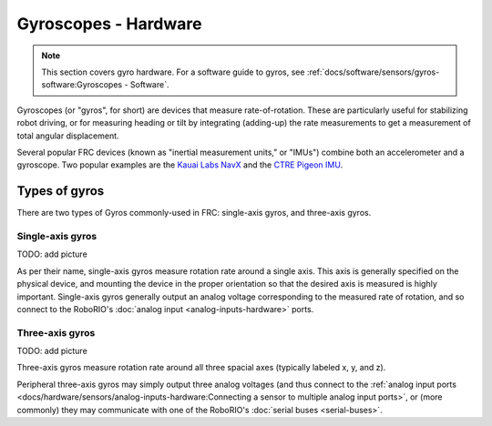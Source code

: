 Gyroscopes - Hardware
=====================

.. note:: This section covers gyro hardware.  For a software guide to gyros, see :ref:`docs/software/sensors/gyros-software:Gyroscopes - Software`.

Gyroscopes (or "gyros", for short) are devices that measure rate-of-rotation.  These are particularly useful for stabilizing robot driving, or for measuring heading or tilt by integrating (adding-up) the rate measurements to get a measurement of total angular displacement.

Several popular FRC devices (known as "inertial measurement units," or "IMUs") combine both an accelerometer and a gyroscope.  Two popular examples are the `Kauai Labs NavX <https://pdocs.kauailabs.com/navx-mxp/>`__ and the `CTRE Pigeon IMU <http://www.ctr-electronics.com/gadgeteer-imu-module-pigeon.html>`__.

Types of gyros
--------------

There are two types of Gyros commonly-used in FRC: single-axis gyros, and three-axis gyros.

Single-axis gyros
^^^^^^^^^^^^^^^^^

TODO: add picture

As per their name, single-axis gyros measure rotation rate around a single axis.  This axis is generally specified on the physical device, and mounting the device in the proper orientation so that the desired axis is measured is highly important.  Single-axis gyros generally output an analog voltage corresponding to the measured rate of rotation, and so connect to the RoboRIO's :doc:`analog input <analog-inputs-hardware>` ports.

Three-axis gyros
^^^^^^^^^^^^^^^^

TODO: add picture

Three-axis gyros measure rotation rate around all three spacial axes (typically labeled x, y, and z).

Peripheral three-axis gyros may simply output three analog voltages (and thus connect to the :ref:`analog input ports <docs/hardware/sensors/analog-inputs-hardware:Connecting a sensor to multiple analog input ports>`, or (more commonly) they may communicate with one of the RoboRIO's :doc:`serial buses <serial-buses>`.
